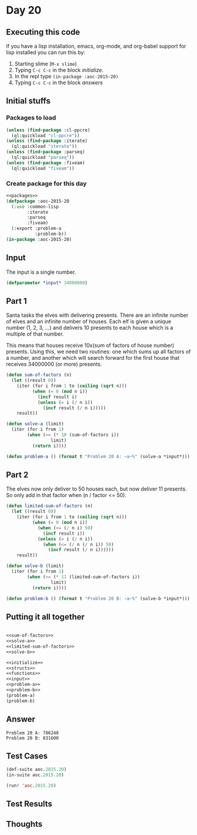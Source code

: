 #+STARTUP: indent contents
#+OPTIONS: num:nil toc:nil
* Day 20
** Executing this code
If you have a lisp installation, emacs, org-mode, and org-babel
support for lisp installed you can run this by:
1. Starting slime (=M-x slime=)
2. Typing =C-c C-c= in the block [[initialize][initialize]].
3. In the repl type =(in-package :aoc-2015-20)=
4. Typing =C-c C-c= in the block [[answers][answers]]
** Initial stuffs
*** Packages to load
#+NAME: packages
#+BEGIN_SRC lisp :results silent
  (unless (find-package :cl-ppcre)
    (ql:quickload "cl-ppcre"))
  (unless (find-package :iterate)
    (ql:quickload "iterate"))
  (unless (find-package :parseq)
    (ql:quickload "parseq"))
  (unless (find-package :fiveam)
    (ql:quickload "fiveam"))
#+END_SRC
*** Create package for this day
#+NAME: initialize
#+BEGIN_SRC lisp :noweb yes :results silent
  <<packages>>
  (defpackage :aoc-2015-20
    (:use :common-lisp
          :iterate
          :parseq
          :fiveam)
    (:export :problem-a
             :problem-b))
  (in-package :aoc-2015-20)
#+END_SRC
** Input
The input is a single number.

#+NAME: input
#+BEGIN_SRC lisp :noweb yes :results silent
  (defparameter *input* 34000000)
#+END_SRC
** Part 1
Santa tasks the elves with delivering presents. There are an infinite
number of elves and an infinite number of houses. Each elf is given a
unique number (1, 2, 3, ...) and delivers 10 presents to each house
which is a multiple of that number.

This means that houses receive 10x(sum of factors of house number)
presents. Using this, we need two routines: one which sums up all
factors of a number, and another which will search forward for the
first house that receives 34000000 (or more) presents.

#+NAME: sum-of-factors
#+BEGIN_SRC lisp :results silent
  (defun sum-of-factors (n)
    (let ((result 0))
      (iter (for i from 1 to (ceiling (sqrt n)))
            (when (= 0 (mod n i))
              (incf result i)
              (unless (= i (/ n i))
                (incf result (/ n i)))))
      result))
#+END_SRC

#+NAME: solve-a
#+BEGIN_SRC lisp :results silent
  (defun solve-a (limit)
    (iter (for i from 1)
          (when (>= (* 10 (sum-of-factors i))
                   limit)
            (return i))))
#+END_SRC
#+NAME: problem-a
#+BEGIN_SRC lisp :noweb yes :results silent
  (defun problem-a () (format t "Problem 20 A: ~a~%" (solve-a *input*)))
#+END_SRC
** Part 2
The elves now only deliver to 50 houses each, but now deliver 11
presents. So only add in that factor when (n / factor <= 50).
#+NAME: limited-sum-of-factors
#+BEGIN_SRC lisp :results silent
  (defun limited-sum-of-factors (n)
    (let ((result 0))
      (iter (for i from 1 to (ceiling (sqrt n)))
            (when (= 0 (mod n i))
              (when (<= (/ n i) 50)
                (incf result i))
              (unless (= i (/ n i))
                (when (<= (/ n (/ n i)) 50)
                  (incf result (/ n i))))))
      result))
#+END_SRC

#+NAME: solve-a
#+BEGIN_SRC lisp :results silent
  (defun solve-b (limit)
    (iter (for i from 1)
          (when (>= (* 11 (limited-sum-of-factors i))
                   limit)
            (return i))))
#+END_SRC

#+NAME: problem-b
#+BEGIN_SRC lisp :noweb yes :results silent
  (defun problem-b () (format t "Problem 20 B: ~a~%" (solve-b *input*)))
#+END_SRC
** Putting it all together
#+NAME: structs
#+BEGIN_SRC lisp :noweb yes :results silent

#+END_SRC
#+NAME: functions
#+BEGIN_SRC lisp :noweb yes :results silent
  <<sum-of-factors>>
  <<solve-a>>
  <<limited-sum-of-factors>>
  <<solve-b>>
#+END_SRC
#+NAME: answers
#+BEGIN_SRC lisp :results output :exports both :noweb yes :tangle 2015.20.lisp
  <<initialize>>
  <<structs>>
  <<functions>>
  <<input>>
  <<problem-a>>
  <<problem-b>>
  (problem-a)
  (problem-b)
#+END_SRC
** Answer
#+RESULTS: answers
: Problem 20 A: 786240
: Problem 20 B: 831600
** Test Cases
#+NAME: test-cases
#+BEGIN_SRC lisp :results output :exports both
  (def-suite aoc.2015.20)
  (in-suite aoc.2015.20)

  (run! 'aoc.2015.20)
#+END_SRC
** Test Results
#+RESULTS: test-cases
** Thoughts
